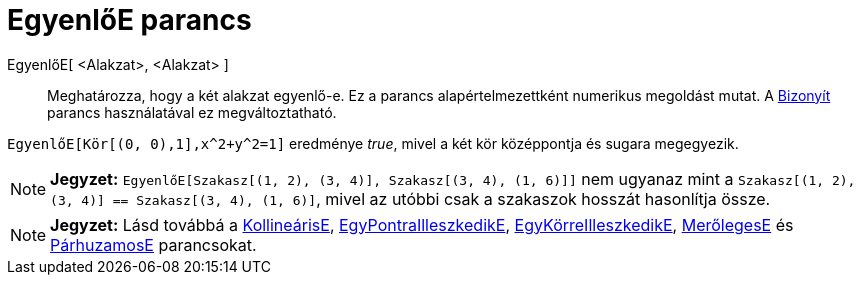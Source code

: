 = EgyenlőE parancs
:page-en: commands/AreEqual
ifdef::env-github[:imagesdir: /hu/modules/ROOT/assets/images]

EgyenlőE[ <Alakzat>, <Alakzat> ]::
  Meghatározza, hogy a két alakzat egyenlő-e.
  Ez a parancs alapértelmezettként numerikus megoldást mutat. A xref:/commands/Bizonyít.adoc[Bizonyít] parancs
  használatával ez megváltoztatható.

[EXAMPLE]
====

`++ EgyenlőE[Kör[(0, 0),1],x^2+y^2=1]++` eredménye _true_, mivel a két kör középpontja és sugara megegyezik.

====

[NOTE]
====

*Jegyzet:* `++ EgyenlőE[Szakasz[(1, 2), (3, 4)], Szakasz[(3, 4), (1, 6)]]++` nem ugyanaz mint a
`++Szakasz[(1, 2), (3, 4)] == Szakasz[(3, 4), (1, 6)]++`, mivel az utóbbi csak a szakaszok hosszát hasonlítja össze.

====

[NOTE]
====

*Jegyzet:* Lásd továbbá a xref:/commands/KollineárisE.adoc[KollineárisE],
xref:/commands/EgyPontraIlleszkedikE.adoc[EgyPontraIlleszkedikE],
xref:/commands/EgyKörreIlleszkedikE.adoc[EgyKörreIlleszkedikE], xref:/commands/MerőlegesE.adoc[MerőlegesE] és
xref:/commands/PárhuzamosE.adoc[PárhuzamosE] parancsokat.

====
